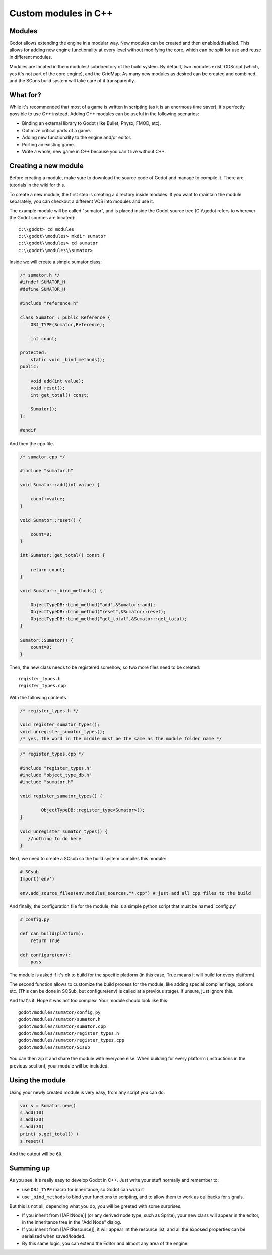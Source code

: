 Custom modules in C++
=====================

Modules
-------

Godot allows extending the engine in a modular way. New modules can be
created and then enabled/disabled. This allows for adding new engine
functionality at every level without modifying the core, which can be
split for use and reuse in different modules.

Modules are located in them modules/ subdirectory of the build system.
By default, two modules exist, GDScript (which, yes it's not part of the
core engine), and the GridMap. As many new modules as desired can be
created and combined, and the SCons build system will take care of it
transparently.

What for?
---------

While it's recommended that most of a game is written in scripting (as
it is an enormous time saver), it's perfectly possible to use C++
instead. Adding C++ modules can be useful in the following scenarios:

-  Binding an external library to Godot (like Bullet, Physx, FMOD, etc).
-  Optimize critical parts of a game.
-  Adding new functionality to the engine and/or editor.
-  Porting an existing game.
-  Write a whole, new game in C++ because you can't live without C++.

Creating a new module
---------------------

Before creating a module, make sure to download the source code of Godot
and manage to compile it. There are tutorials in the wiki for this.

To create a new module, the first step is creating a directory inside
modules. If you want to maintain the module separately, you can checkout
a different VCS into modules and use it.

The example module will be called "sumator", and is placed inside the
Godot source tree (C:\\\\godot refers to wherever the Godot sources are
located):

::

    c:\\godot> cd modules
    c:\\godot\\modules> mkdir sumator
    c:\\godot\\modules> cd sumator
    c:\\godot\\modules\\sumator>

Inside we will create a simple sumator class:

.. code:: cpp

    /* sumator.h */
    #ifndef SUMATOR_H
    #define SUMATOR_H

    #include "reference.h"

    class Sumator : public Reference {
        OBJ_TYPE(Sumator,Reference);

        int count;

    protected:
        static void _bind_methods();
    public:

        void add(int value);
        void reset();
        int get_total() const;

        Sumator();
    };

    #endif

And then the cpp file.

.. code:: cpp

    /* sumator.cpp */

    #include "sumator.h"

    void Sumator::add(int value) {

        count+=value;
    }

    void Sumator::reset() {

        count=0;
    }

    int Sumator::get_total() const {

        return count;
    }

    void Sumator::_bind_methods() {

        ObjectTypeDB::bind_method("add",&Sumator::add);
        ObjectTypeDB::bind_method("reset",&Sumator::reset);
        ObjectTypeDB::bind_method("get_total",&Sumator::get_total);
    }

    Sumator::Sumator() {
        count=0;
    }

Then, the new class needs to be registered somehow, so two more files
need to be created:

::

    register_types.h
    register_types.cpp

With the following contents

.. code:: cpp

    /* register_types.h */

    void register_sumator_types();
    void unregister_sumator_types();
    /* yes, the word in the middle must be the same as the module folder name */

.. code:: cpp

    /* register_types.cpp */

    #include "register_types.h"
    #include "object_type_db.h"
    #include "sumator.h"

    void register_sumator_types() {

            ObjectTypeDB::register_type<Sumator>();
    }

    void unregister_sumator_types() {
       //nothing to do here
    }

Next, we need to create a SCsub so the build system compiles this
module:

.. code:: python

    # SCsub
    Import('env')

    env.add_source_files(env.modules_sources,"*.cpp") # just add all cpp files to the build

And finally, the configuration file for the module, this is a simple
python script that must be named 'config.py'

.. code:: python

    # config.py

    def can_build(platform):
        return True  

    def configure(env):
        pass

The module is asked if it's ok to build for the specific platform (in
this case, True means it will build for every platform).

The second function allows to customize the build process for the
module, like adding special compiler flags, options etc. (This can be
done in SCSub, but configure(env) is called at a previous stage). If
unsure, just ignore this.

And that's it. Hope it was not too complex! Your module should look like
this:

::

    godot/modules/sumator/config.py
    godot/modules/sumator/sumator.h
    godot/modules/sumator/sumator.cpp
    godot/modules/sumator/register_types.h
    godot/modules/sumator/register_types.cpp
    godot/modules/sumator/SCsub

You can then zip it and share the module with everyone else. When
building for every platform (instructions in the previous section), your
module will be included.

Using the module
----------------

Using your newly created module is very easy, from any script you can
do:

.. code:: python

    var s = Sumator.new()
    s.add(10)
    s.add(20)
    s.add(30)
    print( s.get_total() )
    s.reset()

And the output will be ``60``.

Summing up
----------

As you see, it's really easy to develop Godot in C++. Just write your
stuff normally and remember to:

-  use ``OBJ_TYPE`` macro for inheritance, so Godot can wrap it
-  use ``_bind_methods`` to bind your functions to scripting, and to
   allow them to work as callbacks for signals.

But this is not all, depending what you do, you will be greeted with
some surprises.

-  If you inherit from [[API:Node]] (or any derived node type, such as
   Sprite), your new class will appear in the editor, in the inheritance
   tree in the "Add Node" dialog.
-  If you inherit from [[API:Resource]], it will appear int the resource
   list, and all the exposed properties can be serialized when
   saved/loaded.
-  By this same logic, you can extend the Editor and almost any area of
   the engine.
